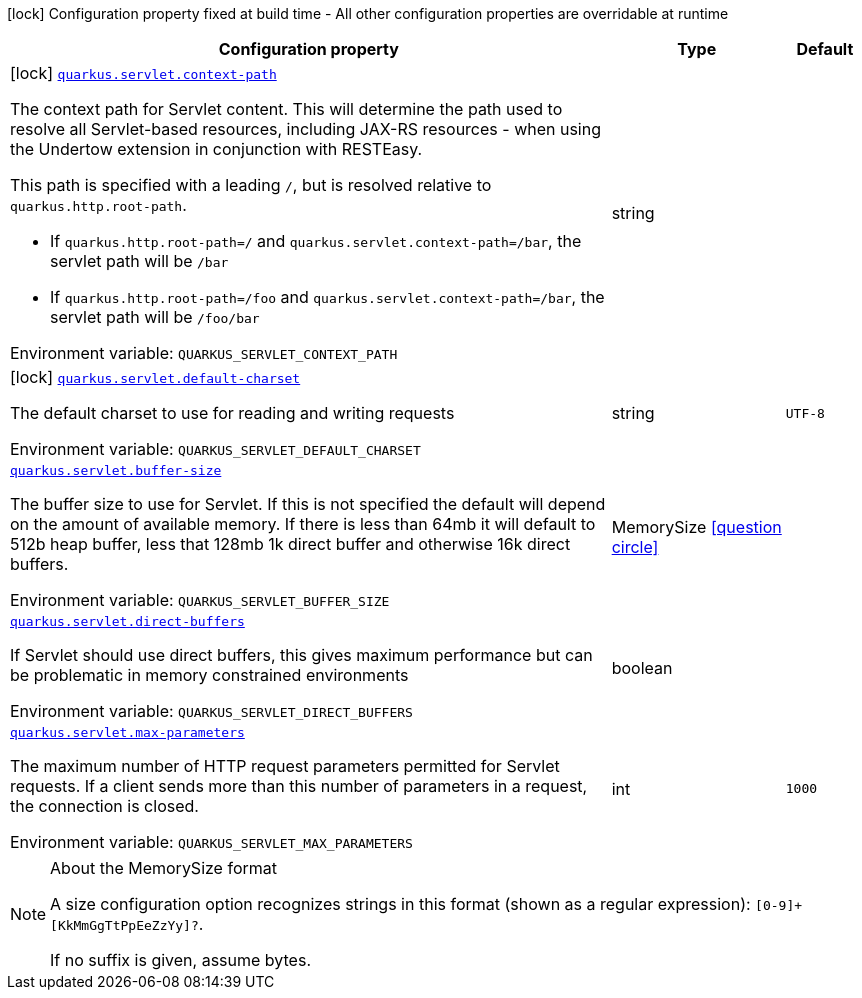 [.configuration-legend]
icon:lock[title=Fixed at build time] Configuration property fixed at build time - All other configuration properties are overridable at runtime
[.configuration-reference.searchable, cols="80,.^10,.^10"]
|===

h|[.header-title]##Configuration property##
h|Type
h|Default

a|icon:lock[title=Fixed at build time] [[quarkus-undertow_quarkus-servlet-context-path]] [.property-path]##link:#quarkus-undertow_quarkus-servlet-context-path[`quarkus.servlet.context-path`]##

[.description]
--
The context path for Servlet content. This will determine the path used to resolve all Servlet-based resources, including JAX-RS resources - when using the Undertow extension in conjunction with RESTEasy.

This path is specified with a leading `/`, but is resolved relative to `quarkus.http.root-path`.

 - If `quarkus.http.root-path=/` and `quarkus.servlet.context-path=/bar`, the servlet path will be `/bar`
 - If `quarkus.http.root-path=/foo` and `quarkus.servlet.context-path=/bar`, the servlet path will be `/foo/bar`


ifdef::add-copy-button-to-env-var[]
Environment variable: env_var_with_copy_button:+++QUARKUS_SERVLET_CONTEXT_PATH+++[]
endif::add-copy-button-to-env-var[]
ifndef::add-copy-button-to-env-var[]
Environment variable: `+++QUARKUS_SERVLET_CONTEXT_PATH+++`
endif::add-copy-button-to-env-var[]
--
|string
|

a|icon:lock[title=Fixed at build time] [[quarkus-undertow_quarkus-servlet-default-charset]] [.property-path]##link:#quarkus-undertow_quarkus-servlet-default-charset[`quarkus.servlet.default-charset`]##

[.description]
--
The default charset to use for reading and writing requests


ifdef::add-copy-button-to-env-var[]
Environment variable: env_var_with_copy_button:+++QUARKUS_SERVLET_DEFAULT_CHARSET+++[]
endif::add-copy-button-to-env-var[]
ifndef::add-copy-button-to-env-var[]
Environment variable: `+++QUARKUS_SERVLET_DEFAULT_CHARSET+++`
endif::add-copy-button-to-env-var[]
--
|string
|`UTF-8`

a| [[quarkus-undertow_quarkus-servlet-buffer-size]] [.property-path]##link:#quarkus-undertow_quarkus-servlet-buffer-size[`quarkus.servlet.buffer-size`]##

[.description]
--
The buffer size to use for Servlet. If this is not specified the default will depend on the amount of available memory. If there is less than 64mb it will default to 512b heap buffer, less that 128mb 1k direct buffer and otherwise 16k direct buffers.


ifdef::add-copy-button-to-env-var[]
Environment variable: env_var_with_copy_button:+++QUARKUS_SERVLET_BUFFER_SIZE+++[]
endif::add-copy-button-to-env-var[]
ifndef::add-copy-button-to-env-var[]
Environment variable: `+++QUARKUS_SERVLET_BUFFER_SIZE+++`
endif::add-copy-button-to-env-var[]
--
|MemorySize link:#memory-size-note-anchor-quarkus-undertow_quarkus-servlet[icon:question-circle[title=More information about the MemorySize format]]
|

a| [[quarkus-undertow_quarkus-servlet-direct-buffers]] [.property-path]##link:#quarkus-undertow_quarkus-servlet-direct-buffers[`quarkus.servlet.direct-buffers`]##

[.description]
--
If Servlet should use direct buffers, this gives maximum performance but can be problematic in memory constrained environments


ifdef::add-copy-button-to-env-var[]
Environment variable: env_var_with_copy_button:+++QUARKUS_SERVLET_DIRECT_BUFFERS+++[]
endif::add-copy-button-to-env-var[]
ifndef::add-copy-button-to-env-var[]
Environment variable: `+++QUARKUS_SERVLET_DIRECT_BUFFERS+++`
endif::add-copy-button-to-env-var[]
--
|boolean
|

a| [[quarkus-undertow_quarkus-servlet-max-parameters]] [.property-path]##link:#quarkus-undertow_quarkus-servlet-max-parameters[`quarkus.servlet.max-parameters`]##

[.description]
--
The maximum number of HTTP request parameters permitted for Servlet requests. If a client sends more than this number of parameters in a request, the connection is closed.


ifdef::add-copy-button-to-env-var[]
Environment variable: env_var_with_copy_button:+++QUARKUS_SERVLET_MAX_PARAMETERS+++[]
endif::add-copy-button-to-env-var[]
ifndef::add-copy-button-to-env-var[]
Environment variable: `+++QUARKUS_SERVLET_MAX_PARAMETERS+++`
endif::add-copy-button-to-env-var[]
--
|int
|`1000`

|===

ifndef::no-memory-size-note[]
[NOTE]
[id=memory-size-note-anchor-quarkus-undertow_quarkus-servlet]
.About the MemorySize format
====
A size configuration option recognizes strings in this format (shown as a regular expression): `[0-9]+[KkMmGgTtPpEeZzYy]?`.

If no suffix is given, assume bytes.
====
ifndef::no-memory-size-note[]
